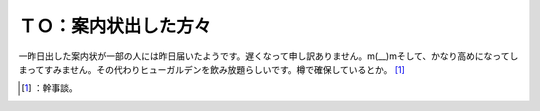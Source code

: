 ﻿ＴＯ：案内状出した方々
######################


一昨日出した案内状が一部の人には昨日届いたようです。遅くなって申し訳ありません。m(__)mそして、かなり高めになってしまってすみません。その代わりヒューガルデンを飲み放題らしいです。樽で確保しているとか。 [#]_ 



.. [#] ：幹事談。



.. author:: mkouhei
.. categories:: life, 
.. tags::
.. comments::


